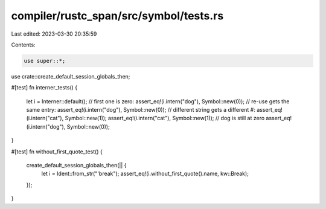 compiler/rustc_span/src/symbol/tests.rs
=======================================

Last edited: 2023-03-30 20:35:59

Contents:

.. code-block:: rs

    use super::*;

use crate::create_default_session_globals_then;

#[test]
fn interner_tests() {
    let i = Interner::default();
    // first one is zero:
    assert_eq!(i.intern("dog"), Symbol::new(0));
    // re-use gets the same entry:
    assert_eq!(i.intern("dog"), Symbol::new(0));
    // different string gets a different #:
    assert_eq!(i.intern("cat"), Symbol::new(1));
    assert_eq!(i.intern("cat"), Symbol::new(1));
    // dog is still at zero
    assert_eq!(i.intern("dog"), Symbol::new(0));
}

#[test]
fn without_first_quote_test() {
    create_default_session_globals_then(|| {
        let i = Ident::from_str("'break");
        assert_eq!(i.without_first_quote().name, kw::Break);
    });
}


